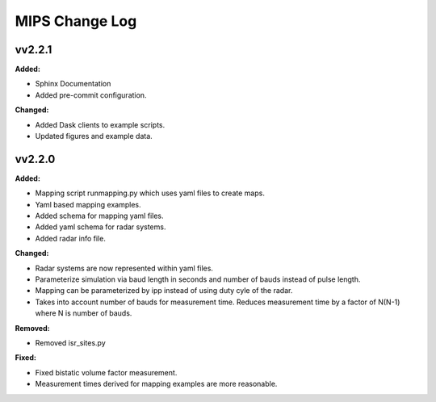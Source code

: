 ===============
MIPS Change Log
===============

.. current developments

vv2.2.1
====================

**Added:**

* Sphinx Documentation
* Added pre-commit configuration.

**Changed:**

* Added Dask clients to example scripts.
* Updated figures and example data.



vv2.2.0
====================

**Added:**

* Mapping script runmapping.py which uses yaml files to create maps.
* Yaml based mapping examples.
* Added schema for mapping yaml files.
* Added yaml schema for radar systems.
* Added radar info file.

**Changed:**

* Radar systems are now represented within yaml files.
* Parameterize simulation via baud length in seconds and number of bauds instead of pulse length.
* Mapping can be parameterized by ipp instead of using duty cyle of the radar.
* Takes into account number of bauds for measurement time. Reduces measurement time by a factor of N(N-1) where N is number of bauds.

**Removed:**

* Removed isr_sites.py

**Fixed:**

* Fixed bistatic volume factor measurement.
* Measurement times derived for mapping examples are more reasonable.


